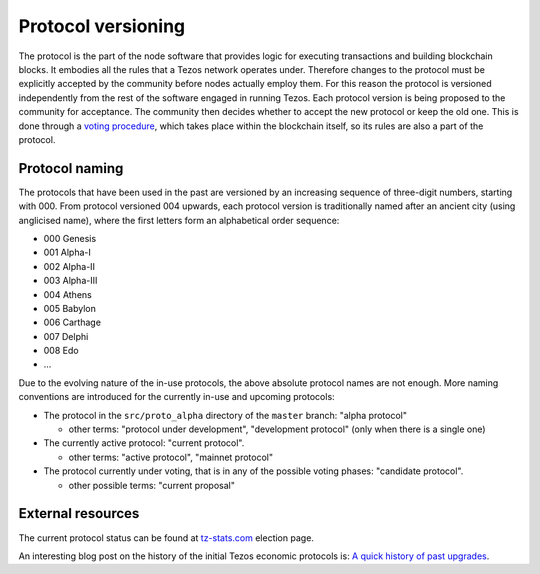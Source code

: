 Protocol versioning
===================

The protocol is the part of the node software that provides logic for executing
transactions and building blockchain blocks. It embodies all the rules that a
Tezos network operates under. Therefore changes to the protocol must be
explicitly accepted by the community before nodes actually employ them. For this
reason the protocol is versioned independently from the rest of the software
engaged in running Tezos. Each protocol version is being proposed to the
community for acceptance. The community then decides whether to accept the new
protocol or keep the old one. This is done through a `voting procedure`_, which
takes place within the blockchain itself, so its rules are also a part of the
protocol.

.. _naming_convention:

Protocol naming
---------------

The protocols that have been used in the past are versioned by an increasing
sequence of three-digit numbers, starting with 000. From protocol versioned 004
upwards, each protocol version is traditionally named after an ancient city
(using anglicised name), where the first letters form an alphabetical order
sequence:

* 000 Genesis
* 001 Alpha-I
* 002 Alpha-II
* 003 Alpha-III
* 004 Athens
* 005 Babylon
* 006 Carthage
* 007 Delphi
* 008 Edo
* ...

Due to the evolving nature of the in-use protocols, the above absolute protocol
names are not enough. More naming conventions are introduced for the currently
in-use and upcoming protocols:

* The protocol in the ``src/proto_alpha`` directory of the ``master`` branch:
  "alpha protocol"

  - other terms: "protocol under development", "development protocol" (only when
    there is a single one)

* The currently active protocol: "current protocol".

  - other terms: "active protocol", "mainnet protocol"

* The protocol currently under voting, that is in any of the possible voting
  phases: "candidate protocol".

  - other possible terms: "current proposal"

External resources
------------------

The current protocol status can be found at tz-stats.com_ election page.

An interesting blog post on the history of the initial Tezos economic protocols
is: `A quick history of past upgrades
<https://blog.nomadic-labs.com/amendments-at-work-in-tezos.html#a-quick-history-of-past-upgrades>`_.

.. _`voting procedure`: ../alpha/voting.html
.. _tz-stats.com: https://tzstats.com/election/head
